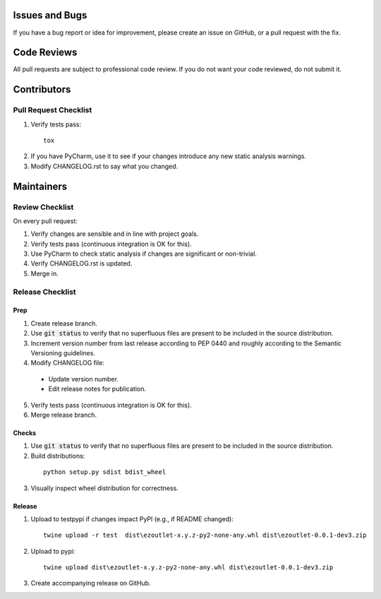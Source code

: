 Issues and Bugs
===============
If you have a bug report or idea for improvement, please create an issue on GitHub, or a pull request with the fix.

Code Reviews
============
All pull requests are subject to professional code review. If you do not want your code reviewed, do not submit it.

Contributors
============

Pull Request Checklist
----------------------

1. Verify tests pass:
  ::

      tox

2. If you have PyCharm, use it to see if your changes introduce any new static analysis warnings.

3. Modify CHANGELOG.rst to say what you changed.

Maintainers
===========

Review Checklist
----------------
On every pull request:

1. Verify changes are sensible and in line with project goals.
2. Verify tests pass (continuous integration is OK for this).
3. Use PyCharm to check static analysis if changes are significant or non-trivial.
4. Verify CHANGELOG.rst is updated.
5. Merge in.


Release Checklist
-----------------

Prep
++++

1. Create release branch.

2. Use :code:`git status` to verify that no superfluous files are present to be included in the source distribution.

3. Increment version number from last release according to PEP 0440 and roughly according to the Semantic Versioning guidelines.

4. Modify CHANGELOG file:

  - Update version number.
  - Edit release notes for publication.

5. Verify tests pass (continuous integration is OK for this).

6. Merge release branch.

Checks
++++++

1. Use :code:`git status` to verify that no superfluous files are present to be included in the source distribution.

2. Build distributions:
  ::

      python setup.py sdist bdist_wheel

3. Visually inspect wheel distribution for correctness.

Release
+++++++

1. Upload to testpypi if changes impact PyPI (e.g., if README changed):
  ::

      twine upload -r test  dist\ezoutlet-x.y.z-py2-none-any.whl dist\ezoutlet-0.0.1-dev3.zip


2. Upload to pypi:
  ::

      twine upload dist\ezoutlet-x.y.z-py2-none-any.whl dist\ezoutlet-0.0.1-dev3.zip

.. _check-manifest: https://pypi.python.org/pypi/check-manifest

3. Create accompanying release on GitHub.
